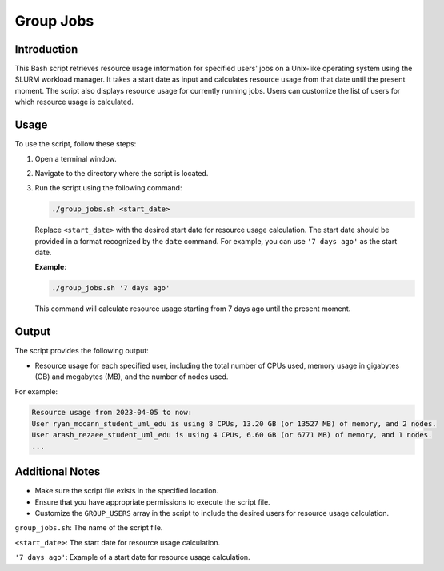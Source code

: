 Group Jobs
============

Introduction
------------

This Bash script retrieves resource usage information for specified users' jobs on a Unix-like operating system using
the SLURM workload manager. It takes a start date as input and calculates resource usage from that date until the
present moment. The script also displays resource usage for currently running jobs. Users can customize the list of
users for which resource usage is calculated.

Usage
-----

To use the script, follow these steps:

1. Open a terminal window.

2. Navigate to the directory where the script is located.

3. Run the script using the following command:

   .. code-block:: bash

      ./group_jobs.sh <start_date>

   Replace ``<start_date>`` with the desired start date for resource usage calculation. The start date should be provided in a format recognized by the ``date`` command. For example, you can use ``'7 days ago'`` as the start date.

   **Example**:

   .. code-block:: bash

      ./group_jobs.sh '7 days ago'

   This command will calculate resource usage starting from 7 days ago until the present moment.

Output
------

The script provides the following output:

- Resource usage for each specified user, including the total number of CPUs used, memory usage in gigabytes (GB) and megabytes (MB), and the number of nodes used.

For example:

.. code-block:: bash

   Resource usage from 2023-04-05 to now:
   User ryan_mccann_student_uml_edu is using 8 CPUs, 13.20 GB (or 13527 MB) of memory, and 2 nodes.
   User arash_rezaee_student_uml_edu is using 4 CPUs, 6.60 GB (or 6771 MB) of memory, and 1 nodes.
   ...

Additional Notes
----------------

- Make sure the script file exists in the specified location.
- Ensure that you have appropriate permissions to execute the script file.
- Customize the ``GROUP_USERS`` array in the script to include the desired users for resource usage calculation.

``group_jobs.sh``: The name of the script file.

``<start_date>``: The start date for resource usage calculation.

``'7 days ago'``: Example of a start date for resource usage calculation.

